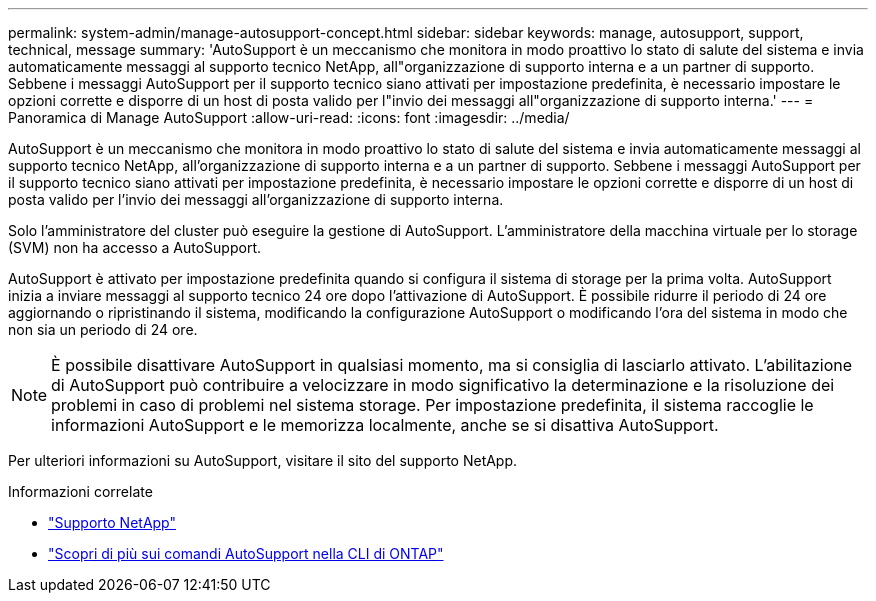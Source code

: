 ---
permalink: system-admin/manage-autosupport-concept.html 
sidebar: sidebar 
keywords: manage, autosupport, support, technical, message 
summary: 'AutoSupport è un meccanismo che monitora in modo proattivo lo stato di salute del sistema e invia automaticamente messaggi al supporto tecnico NetApp, all"organizzazione di supporto interna e a un partner di supporto. Sebbene i messaggi AutoSupport per il supporto tecnico siano attivati per impostazione predefinita, è necessario impostare le opzioni corrette e disporre di un host di posta valido per l"invio dei messaggi all"organizzazione di supporto interna.' 
---
= Panoramica di Manage AutoSupport
:allow-uri-read: 
:icons: font
:imagesdir: ../media/


[role="lead"]
AutoSupport è un meccanismo che monitora in modo proattivo lo stato di salute del sistema e invia automaticamente messaggi al supporto tecnico NetApp, all'organizzazione di supporto interna e a un partner di supporto. Sebbene i messaggi AutoSupport per il supporto tecnico siano attivati per impostazione predefinita, è necessario impostare le opzioni corrette e disporre di un host di posta valido per l'invio dei messaggi all'organizzazione di supporto interna.

Solo l'amministratore del cluster può eseguire la gestione di AutoSupport. L'amministratore della macchina virtuale per lo storage (SVM) non ha accesso a AutoSupport.

AutoSupport è attivato per impostazione predefinita quando si configura il sistema di storage per la prima volta. AutoSupport inizia a inviare messaggi al supporto tecnico 24 ore dopo l'attivazione di AutoSupport. È possibile ridurre il periodo di 24 ore aggiornando o ripristinando il sistema, modificando la configurazione AutoSupport o modificando l'ora del sistema in modo che non sia un periodo di 24 ore.

[NOTE]
====
È possibile disattivare AutoSupport in qualsiasi momento, ma si consiglia di lasciarlo attivato. L'abilitazione di AutoSupport può contribuire a velocizzare in modo significativo la determinazione e la risoluzione dei problemi in caso di problemi nel sistema storage. Per impostazione predefinita, il sistema raccoglie le informazioni AutoSupport e le memorizza localmente, anche se si disattiva AutoSupport.

====
Per ulteriori informazioni su AutoSupport, visitare il sito del supporto NetApp.

.Informazioni correlate
* https://support.netapp.com/["Supporto NetApp"]
* http://docs.netapp.com/ontap-9/topic/com.netapp.doc.dot-cm-cmpr/GUID-5CB10C70-AC11-41C0-8C16-B4D0DF916E9B.html["Scopri di più sui comandi AutoSupport nella CLI di ONTAP"]

